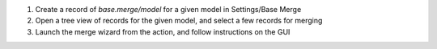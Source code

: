 #. Create a record of `base.merge/model` for a given model in Settings/Base Merge
#. Open a tree view of records for the given model, and select a few records for merging
#. Launch the merge wizard from the action, and follow instructions on the GUI
